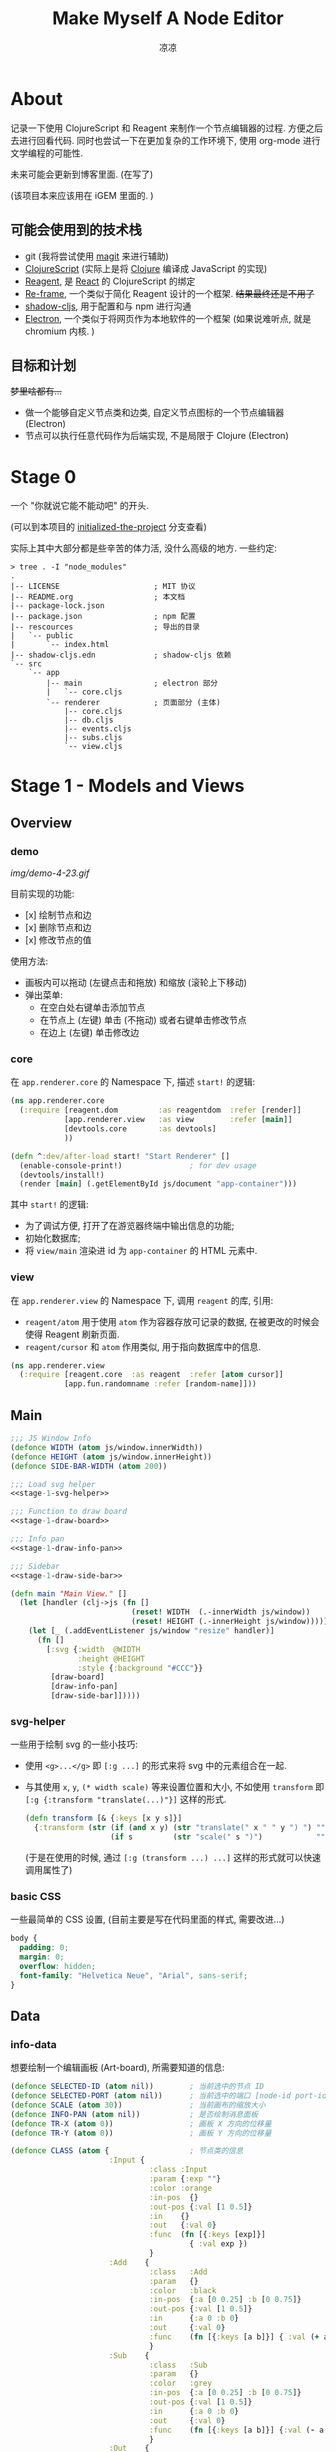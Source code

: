 #+title: Make Myself A Node Editor
#+author: 凉凉
* About
记录一下使用 ClojureScript 和 Reagent 来制作一个节点编辑器的过程.
方便之后去进行回看代码. 同时也尝试一下在更加复杂的工作环境下,
使用 org-mode 进行文学编程的可能性.

未来可能会更新到博客里面. (在写了)

(该项目本来应该用在 iGEM 里面的. )

** 可能会使用到的技术栈
+ git (我将尝试使用 [[https://magit.vc][magit]] 来进行辅助)
+ [[https://clojurescript.org][ClojureScript]] (实际上是将 [[https://clojure.org][Clojure]] 编译成 JavaScript 的实现)
+ [[https://reagent-project.github.io][Reagent]], 是 [[https://react.dev][React]] 的 ClojureScript 的绑定
+ [[https://github.com/day8/re-frame][Re-frame]], 一个类似于简化 Reagent 设计的一个框架.
  +结果最终还是不用了+
+ [[https://github.com/thheller/shadow-cljs][shadow-cljs]], 用于配置和与 npm 进行沟通
+ [[https://www.electronjs.org][Electron]], 一个类似于将网页作为本地软件的一个框架
  (如果说难听点, 就是 chromium 内核. )

** 目标和计划
+梦里啥都有...+

+ 做一个能够自定义节点类和边类, 自定义节点图标的一个节点编辑器 (Electron)
+ 节点可以执行任意代码作为后端实现, 不是局限于 Clojure (Electron)

* Stage 0
一个 "你就说它能不能动吧" 的开头.

(可以到本项目的 [[https://github.com/li-yiyang/write-myself-a-node-editor/tree/initialized-the-project][initialized-the-project]] 分支查看)

实际上其中大部分都是些辛苦的体力活, 没什么高级的地方.
一些约定:

#+begin_src shell
  > tree . -I "node_modules"
  .
  |-- LICENSE                     ; MIT 协议
  |-- README.org                  ; 本文档
  |-- package-lock.json
  |-- package.json                ; npm 配置
  |-- rescources                  ; 导出的目录
  |   `-- public
  |       `-- index.html
  |-- shadow-cljs.edn             ; shadow-cljs 依赖
  `-- src
      `-- app
          |-- main                ; electron 部分
          |   `-- core.cljs
          `-- renderer            ; 页面部分 (主体)
              |-- core.cljs
              |-- db.cljs
              |-- events.cljs
              |-- subs.cljs
              `-- view.cljs
#+end_src

* Stage 1 - Models and Views
** Overview
*** demo
#+caption: A very simple Demo
[[img/demo-4-23.gif]]

目前实现的功能:
+ [x] 绘制节点和边
+ [x] 删除节点和边
+ [x] 修改节点的值

使用方法:
+ 画板内可以拖动 (左键点击和拖放) 和缩放 (滚轮上下移动)
+ 弹出菜单:
  + 在空白处右键单击添加节点
  + 在节点上 (左键) 单击 (不拖动) 或者右键单击修改节点
  + 在边上 (左键) 单击修改边
*** core
在 =app.renderer.core= 的 Namespace 下,
描述 =start!= 的逻辑:

#+begin_src clojure :tangle src/app/renderer/core.cljs
  (ns app.renderer.core
    (:require [reagent.dom         :as reagentdom  :refer [render]]
              [app.renderer.view   :as view        :refer [main]]
              [devtools.core       :as devtools]
              ))

  (defn ^:dev/after-load start! "Start Renderer" []
    (enable-console-print!)               ; for dev usage
    (devtools/install!)
    (render [main] (.getElementById js/document "app-container")))
#+end_src

其中 =start!= 的逻辑:
+ 为了调试方便, 打开了在游览器终端中输出信息的功能;
+ 初始化数据库;
+ 将 =view/main= 渲染进 id 为 =app-container= 的 HTML 元素中. 

*** view
在 =app.renderer.view= 的 Namespace 下,
调用 =reagent= 的库, 引用:
+ =reagent/atom= 用于使用 =atom= 作为容器存放可记录的数据,
  在被更改的时候会使得 Reagent 刷新页面.
+ =reagent/cursor= 和 =atom= 作用类似,
  用于指向数据库中的信息.

#+name: stage-1-namespace
#+begin_src clojure :tangle src/app/renderer/view.cljs
  (ns app.renderer.view
    (:require [reagent.core  :as reagent  :refer [atom cursor]]
              [app.fun.randomname :refer [random-name]]))
#+end_src

** Main
#+name: stage-1-main
#+begin_src clojure :noweb yes :tangle src/app/renderer/view.cljs
  ;;; JS Window Info
  (defonce WIDTH (atom js/window.innerWidth))
  (defonce HEIGHT (atom js/window.innerHeight))
  (defonce SIDE-BAR-WIDTH (atom 200))

  ;;; Load svg helper
  <<stage-1-svg-helper>>

  ;;; Function to draw board
  <<stage-1-draw-board>>

  ;;; Info pan
  <<stage-1-draw-info-pan>>

  ;;; Sidebar
  <<stage-1-draw-side-bar>>

  (defn main "Main View." []
    (let [handler (clj->js (fn []
                             (reset! WIDTH  (.-innerWidth js/window))
                             (reset! HEIGHT (.-innerHeight js/window))))]
      (let [_ (.addEventListener js/window "resize" handler)]
        (fn []
          [:svg {:width  @WIDTH
                 :height @HEIGHT
                 :style {:background "#CCC"}}
           [draw-board]
           [draw-info-pan]
           [draw-side-bar]]))))
#+end_src

*** svg-helper
一些用于绘制 svg 的一些小技巧:
+ 使用 =<g>...</g>= 即 =[:g ...]= 的形式来将 svg 中的元素组合在一起.
+ 与其使用 =x=, =y=, =(* width scale)= 等来设置位置和大小,
  不如使用 =transform= 即 =[:g {:transform "translate(...)"}]= 这样的形式. 

  #+name: stage-1-svg-helper
  #+begin_src clojure :tangle no
    (defn transform [& {:keys [x y s]}]
      {:transform (str (if (and x y) (str "translate(" x " " y ") ") "")
                       (if s         (str "scale(" s ")")            ""))})
  #+end_src

  (于是在使用的时候, 通过 =[:g (transform ...) ...]= 这样的形式就可以快速调用属性了)
  
*** basic CSS
一些最简单的 CSS 设置, (目前主要是写在代码里面的样式, 需要改进...)

#+begin_src css :tangle rescources/public/css/main.css
  body {
    padding: 0;
    margin: 0;
    overflow: hidden;
    font-family: "Helvetica Neue", "Arial", sans-serif;
  }
#+end_src

** Data
*** info-data
想要绘制一个编辑画板 (Art-board), 所需要知道的信息:

#+name: stage-1-draw-board-info
#+begin_src clojure :noweb yes :tangle no
  (defonce SELECTED-ID (atom nil))        ; 当前选中的节点 ID
  (defonce SELECTED-PORT (atom nil))      ; 当前选中的端口 [node-id port-id]
  (defonce SCALE (atom 30))               ; 当前画布的缩放大小
  (defonce INFO-PAN (atom nil))           ; 是否绘制消息面板
  (defonce TR-X (atom 0))                 ; 画板 X 方向的位移量
  (defonce TR-Y (atom 0))                 ; 画板 Y 方向的位移量

  (defonce CLASS (atom {                  ; 节点类的信息
                        :Input {
                                 :class :Input
                                 :param {:exp ""}
                                 :color :orange
                                 :in-pos  {}
                                 :out-pos {:val [1 0.5]}
                                 :in    {}
                                 :out   {:val 0}
                                 :func  (fn [{:keys [exp]}]
                                          { :val exp })
                                 }
                        :Add    {
                                 :class   :Add
                                 :param   {}
                                 :color   :black
                                 :in-pos  {:a [0 0.25] :b [0 0.75]}
                                 :out-pos {:val [1 0.5]}
                                 :in      {:a 0 :b 0}
                                 :out     {:val 0}
                                 :func    (fn [{:keys [a b]}] { :val (+ a b) })
                                 }
                        :Sub    {
                                 :class   :Sub
                                 :param   {}
                                 :color   :grey
                                 :in-pos  {:a [0 0.25] :b [0 0.75]}
                                 :out-pos {:val [1 0.5]}
                                 :in      {:a 0 :b 0}
                                 :out     {:val 0}
                                 :func    (fn [{:keys [a b]}] {:val (- a b)})
                                 }
                        :Out    {
                                 :class   :Out
                                 :param   {}
                                 :color   :black
                                 :in-pos  {:a [0 0.5]}
                                 :out-pos {}
                                 :in      {:a nil}
                                 :out     {}
                                 :func    (fn [{:keys [a]}]
                                            (println a)
                                            {})}
                        }))

  (defonce NODES (atom {}))               ; 储存节点信息
  (defonce ARCS  (atom #{}))              ; 储存边信息

  (defonce DRAWED-NODES (atom '()))       ; 绘制的节点结果
  (defonce DRAWED-ARCS  (atom '()))       ; 绘制的边结果

  <<stage-1-draw-info-data>>
#+end_src

(注: 为了方便区分, 这里将外头定义的变量都使用大写来标识. )

*** data-manipulate
以及数据的处理和操作

#+name: stage-1-draw-info-data
#+begin_src clojure :noweb yes :tangle no
  ;;; Add/Delete Arcs
  <<stage-1-arc-add-delete>>

  ;;; Add/Delete Node
  <<stage-1-node-add-delete>>

  ;;; Node Evaluate
  <<stage-2-eval-node>>
#+end_src

+ 节点边增加, 删除, 以及查找

  目前对于边的存储的方式, 使用一个长度为 4 的 vector 来进行储存.
  每个边的节点储存形式如下 =[from-node from-port to-node to-port]=.
  =ARCS= 为一个存放 set 的 atom, 使得边的储存是唯一的,
  即两个节点之间不会有平行线. 

  #+name: stage-1-arc-add-delete
  #+begin_src clojure :noweb yes :tangle no
    ;;; Delete arc by [from-node from-port to-node to-port]
    <<stage-1-delete-arc>>

    ;;; Find arc(s) by {:from-node ... :from-port ... ...}
    <<stage-1-find-arc>>

    ;;; Add arc by [from-node from-port to-node to-port]
    <<stage-1-add-arc>>
  #+end_src
  + 边的删除

    #+name: stage-1-delete-arc
    #+begin_src clojure :tangle no
      (defn delete-arc [from-node from-port to-node to-port]
        (swap! ARCS disj [from-node from-port to-node to-port]))
    #+end_src

    使用 [[https://cljs.github.io/api/cljs.core/disj][=disj=]] 方法从 =ARCS= 中删除边.
  + 边的查找

    #+name: stage-1-find-arc
    #+begin_src clojure :tangle no
      (defn find-arc [{:keys [from-node from-port to-node to-port]}]
        (filter (fn [[f-n f-p t-n t-p]]
                  (and (or (nil? from-node) (= from-node f-n))
                       (or (nil? from-port) (= from-port f-p))
                       (or (nil? to-node)   (= to-node   t-n))
                       (or (nil? to-port)   (= to-port   t-p))))
                @ARCS ))
    #+end_src

    使用 [[https://cljs.github.io/api/cljs.core/filter][=filter=]] 方法从 =ARCS= 中筛选符合条件的边, 通过四个关键词进行限定匹配. 
  + 边的增加

    #+name: stage-1-add-arc
    #+begin_src clojure :tangle no
      (defn add-arc [from-node from-port to-node to-port]
        (cond
          (and (get-in @NODES [from-node :out-pos from-port])
               (get-in @NODES [to-node   :in-pos  to-port]))
          (do
            (doall (for [[f-n f-p t-n t-p] (find-arc {:to-node to-node
                                                      :to-port to-port})]
                     (delete-arc f-n f-p t-n t-p)))
            (swap! ARCS conj [from-node from-port to-node to-port]))

          (and (get-in @NODES [from-node :in-pos  from-port])
               (get-in @NODES [to-node   :out-pos to-port]))
          (do
            (doall (for [[f-n f-p t-n t-p] (find-arc {:to-node from-node
                                                      :to-port from-port})]
                     (delete-arc f-n f-p t-n t-p)))
            (swap! ARCS conj [to-node to-port from-node from-port]))))
    #+end_src

    在添加节点前进行判断, 检测出入节点 (因为边的逻辑是 =from -> to= 的有向边);
    而为了使得不会存在一个入点存在多条边同时进入, 在添加前先删除所有的其他入边.

    于是目前一个端口可以对应多个出边, 但是只能有一个入边. 
+ 节点增加和删除
  
  #+name: stage-1-node-add-delete
  #+begin_src clojure :noweb yes :tangle no
    ;;; Delete Node
    <<stage-1-del-node>>

    ;;; Add Node
    <<stage-1-add-node>>
  #+end_src

  + 节点的删除

    #+name: stage-1-del-node
    #+begin_src clojure :tangle no
      (defn del-node [id]
        ;; delete in arcs
        (doseq [[from-node from-port to-node to-port] (find-arc {:from-node id})]
          (delete-arc from-node from-port to-node to-port))

        ;; delete out arcs
        (doseq [[from-node from-port to-node to-port] (find-arc {:to-node id})]
          (delete-arc from-node from-port to-node to-port))

        ;; delete the node
        (swap! NODES dissoc id))
    #+end_src
    + 首先删除所有的出/入边
    + 然后删除对应的节点
  + 节点的增加

    #+name: stage-1-add-node
    #+begin_src clojure
      (defn add-node [& {:keys [name type x y]}]
        (let [id (random-uuid)
              {:keys [param in out func
                      in-pos out-pos color]} (@CLASS type)]
          (swap! NODES assoc id {:class type
                                 :name  name
                                 :param param
                                 :pos-x x
                                 :pos-y y
                                 :in    in
                                 :out   out
                                 :in-pos  in-pos
                                 :out-pos out-pos
                                 :color   color})))
    #+end_src
  + =random-name= 之后会加入自动生成一个随机名字的函数
    +(属于是传统艺能了, 可以看看我计科导作业 [[https://github.com/li-yiyang/CARDs][CARDs]] 的 motto 的生成)+

    #+begin_html
    <details><summary></summary>
    #+end_html

    #+begin_src clojure :tangle src/app/fun/randomname.cljs
      (ns app.fun.randomname
        (:require [clojure.string :as string :refer [join]]))

      (def data
        {:name [:adj :noun]
         :adj  [["super" "ultra" "pro" "surprising"]]
         :noun [["node" "point" "port"]]})

      (defn pick-random [vec]
        (nth vec (.floor js/Math (rand (count vec)))))

      (defn random-name
        ([] (random-name :name 0))
        ([terminal depth]
         (let [read (data terminal)]
           (if (or (nil? read)
                   (> depth 10))
             (str terminal)
             (join "-" (for [item read]
                         (cond
                           (keyword? item) (random-name item (+ 1 depth))
                           (vector? item)  (random-name (pick-random item) (+ 1 depth))
                           :else item)))))))
    #+end_src

    + 之后需要增加更多的 =data=
    + 不过在生产中可能需要去掉... 做着玩了属于是

    #+begin_html
    </details>
    #+end_html

** Draw Board
*** Overview
绘制的整体框架如下:

#+name: stage-1-draw-board
#+begin_src clojure :noweb yes :tangle no
  ;;; Info and Data
  <<stage-1-draw-board-info>>

  ;;; Nodes
  <<stage-1-draw-node>>

  ;;; Art-board
  <<stage-1-draw-art-board>>

  (defn draw-board []
    (let [nodes DRAWED-NODES]
      (fn []
        [draw-artboard
         ^{:key :draw-arcs} [draw-arcs]
         ^{:key :draw-nodes} [draw-nodes]])))
#+end_src

其中的框架具体内容如下:

*** art-board
绘制 Art-board (作为主要的入口), 大致逻辑如下:
+ 绘制一个蒙版和背景并将蒙版叠在背景上 =rect=
+ 当背景被拖动的时候, 响应拖动事件和鼠标落下的事件
+ 绘制其他的主体
  
#+name: stage-1-draw-art-board
#+begin_src clojure :tangle no
  (defn draw-artboard [& nodes]
    ;; local closure variable
    (let [dragging? (atom false)]
      ;; predefine functions
      (let [resize-artboard  (fn [mouse]
                               (.stopPropagation mouse)
                               (reset!
                                SCALE
                                (max 10 (min 100 (+ (* 0.05 mouse.deltaY) @SCALE)))))
            start-artboard   (fn [mouse]
                               (.stopPropagation mouse)
                               (reset! SELECTED-PORT nil)
                               (condp = mouse.button
                                 0 (do
                                     (reset! INFO-PAN nil)
                                     (reset! dragging? true))
                                 2 (do
                                     (reset! INFO-PAN  {:x mouse.clientX
                                                        :y mouse.clientY
                                                        :type :add}))
                                 nil))
            moving-artboard  (fn [mouse]
                               (.stopPropagation mouse)
                               (when @dragging?
                                 (reset! TR-X (+ @TR-X mouse.movementX))
                                 (reset! TR-Y (+ @TR-Y mouse.movementY))))
            stop-artboard    (fn [mouse]
                               (reset! dragging? false))]
        (fn [node]
          [:g
           ;; Mask
           [:mask#art-board-background-mask
            [:rect {:width  (- @WIDTH @SIDE-BAR-WIDTH (* 3 10))
                    :height (- @HEIGHT 20)
                    :fill   :white
                    :stroke :black
                    :stroke-width 3}]]
           ;; Artboard
           [:g {:transform "translate(10 10)"}
            ;; background
            [:rect {:width  (- @WIDTH @SIDE-BAR-WIDTH (* 3 10))
                    :height (- @HEIGHT 20)
                    :fill   :white
                    :stroke :black
                    :stroke-width 3
                    :on-wheel       resize-artboard
                    :on-mouse-down  start-artboard
                    :on-mouse-move  moving-artboard
                    :on-mouse-leave stop-artboard
                    :on-mouse-up    stop-artboard}]
            ;; nodes
            [:g {:mask "url(#art-board-background-mask)"}
             [:g (transform :x @TR-X :y @TR-Y :s @SCALE)
              nodes]]]]))))
#+end_src

其中有一个两层的let函数分别用于声明所用的变量闭包以及内部使用的函数.
(关于为什么提前定义内部使用的函数这是为了防止在之后重新绘制节点的时候,
这是为了防止每次都需要重新执行并计算函数而浪费性能. ) 

*** draw-node-arc
绘制节点的边  
+ 绘制边的方式为一根 Bessel 曲线

#+name: stage-1-draw-node-arc  
#+begin_src clojure :tangle no
  (defn draw-node-arc [{:keys [x1 y1 x2 y2 info]}]
    (let [select-arc (fn [info mouse]
                       (reset! INFO-PAN {:x mouse.clientX
                                         :y mouse.clientY
                                         :type :arc
                                         :info info}))]
     (fn [{:keys [x1 y1 x2 y2]}]
       (let [weight (min 6 (* 0.1 (abs (- y2 y1)) (max 8 (abs (- x2 x1)))))]
         [:path {:d (str "M" x1 " " y1 " "
                         "C" (+ x1 weight) " " y1 ", "
                         (- x2 weight) " " y2 ", "
                         x2 " " y2)
                 :stroke :grey
                 :stroke-width 0.12
                 :fill :none
                 :on-click #(select-arc info %)}]))))

  (defn draw-arcs []
    (fn []
      [:g
       (doall
        (for [[from-node from-port to-node to-port] @ARCS]
          (let [x1 @(cursor NODES [from-node :pos-x])
                y1 @(cursor NODES [from-node :pos-y])
                x2 @(cursor NODES [to-node :pos-x])
                y2 @(cursor NODES [to-node :pos-y])
                [dx1 dy1] @(cursor NODES [from-node :out-pos from-port])
                [dx2 dy2] @(cursor NODES [to-node   :in-pos  to-port])]
            ^{:key (str "arc-" from-node from-port to-node to-port)}
            [draw-node-arc {:x1 (+ x1 dx1) :y1 (+ y1 dy1)
                            :x2 (+ x2 dx2) :y2 (+ y2 dy2)
                            :info [from-node from-port to-node to-port]}])))]))
#+end_src

*** draw-node
绘制节点

+ 整体
  #+name: stage-1-draw-node
  #+begin_src clojure :noweb yes :tangle no
    ;;; Draw nodes
    <<stage-1-draw-node-arc>>
    <<stage-1-draw-node-port>>
    <<stage-1-draw-node-body>>

    (defn draw-node [id node]
      (fn []
        (let [x (get-in @NODES [id :pos-x])
              y (get-in @NODES [id :pos-y])]
          [:g
           ;; draw body
           ^{:key (str id "body")} [draw-node-body id {:x x :y y}]

           ;; draw in port
           (for [[port [dx dy]] (node :in-pos)]
             ^{:key (str id "in" port)} [draw-node-port {:id   id
                                                         :port port
                                                         :x    (+ x dx)
                                                         :y    (+ y dy)}])

           ;; draw out port
           (for [[port [dx dy]] (node :out-pos)]
             ^{:key (str id "out" port)} [draw-node-port {:id   id
                                                          :port port
                                                          :x    (+ x dx)
                                                          :y    (+ y dy)}])])))

    (defn draw-nodes []
      (fn []
        [:g
         (for [[id node] @NODES]
          ^{:key (str "node" id)} [draw-node id node])]))
  #+end_src
+ 绘制节点主体
  
  #+name: stage-1-draw-node-body
  #+begin_src clojure :tangle no
    (defn draw-node-body [id {:keys [x y]}]
      (let [node-moved (atom false)]
        (let [start-move (fn [node mouse]
                           (condp = mouse.button
                             0 (do          ; left click: MOVE NODE
                                 (reset! node-moved false)
                                 (reset! INFO-PAN nil)
                                 (reset! SELECTED-ID node))
                             2 (do          ; right click: OPEN INFO-PAN
                                 (reset! INFO-PAN {:x mouse.clientX
                                                   :y mouse.clientY
                                                   :type :node
                                                   :info node}))
                             '()))
              move-node  (fn [id mouse]
                           (when (= id @SELECTED-ID)
                             (reset! node-moved true)
                             (reset!
                              NODES
                              (-> @NODES
                                  (update-in [id :pos-x]
                                             #(+ % (/ mouse.movementX @SCALE)))
                                  (update-in [id :pos-y]
                                             #(+ % (/ mouse.movementY @SCALE)))))))
              end-move   (fn [node mouse]
                           (reset! SELECTED-ID nil)
                           (when (and (= mouse.movementX 0)
                                      (= mouse.movementY 0)
                                      node
                                      (not @node-moved))
                             (reset! INFO-PAN {:x mouse.clientX
                                               :y mouse.clientY
                                               :type :node
                                               :info node})
                             (reset! node-moved false)))]
          (fn [id {:keys [x y]}]
            [:g (conj (transform :x x :y y)
                      {
                       :on-mouse-down  #(start-move id %)
                       :on-mouse-move  #(move-node id %)
                       :on-mouse-leave #(end-move false %)
                       :on-mouse-up    #(end-move id %)})
             [:rect {:width 1
                     :height 1
                     :fill @(cursor NODES [id :color])}]]))))
  #+end_src
+ 绘制节点的接口

  在 =NODES= 中的数据记录的 =in-pos=, =out-pos= 的形式为
  ={:port-name [port-relative-x port-relative-y]}=.
  使用相对位移的方式来进行绘制端口相对节点 (右上角) 的位置.


  #+name: stage-1-draw-node-port
  #+begin_src clojure
    (defn draw-node-port [{:keys [id port x y]}]
      (let [select-port (fn [node-id port-id mouse]
                          (condp = mouse.button
                            0 (if (nil? @SELECTED-PORT)
                                (reset! SELECTED-PORT [node-id port-id])
                                (let [[id2 port2] @SELECTED-PORT]
                                  (reset! SELECTED-PORT nil)
                                  (add-arc id2 port2 node-id port-id)))
                            nil))]

       (fn [{:keys [x y]}]
         [:circle {:cx x
                   :cy y
                   :r  0.12
                   :stroke :black
                   :stroke-width 0.05
                   :fill (let [[node-id port-id] @SELECTED-PORT]
                           (if (and (= node-id id)
                                    (= port-id port))
                             :orange
                             :white))
                   :on-mouse-down #(select-port id port %)}])))
  #+end_src
  
** Sidebar
绘制 Side-bar: 用于表现项目的树状关系, 进行更多的处理等工作.

+ 在侧边栏中的功能, 嗯, 目前就用做调试用吧. 

#+name: stage-1-draw-side-bar
#+begin_src clojure :noweb yes :tangle no
  <<stage-1-draw-sidebox-dbg>>

  (defn draw-side-bar []
    (let [drag? (atom false)]
      (let [mouse-down #(reset! drag? true)
            mouse-leave #(reset! drag? false)
            mouse-move (fn [mouse]
                         (when @drag?
                           (if (< @SIDE-BAR-WIDTH 100)
                             (reset! SIDE-BAR-WIDTH 100)
                             (swap! SIDE-BAR-WIDTH - mouse.movementX))))]
        (fn []
          (let [sidebox [:rect {:width @SIDE-BAR-WIDTH
                                :height (- @HEIGHT 20)
                                :fill :white
                                :stroke :black
                                :stroke-width 3}]]
            [:g (transform :x (- @WIDTH @SIDE-BAR-WIDTH 20)
                           :y 10)
             [:rect {:width 10
                     :height (- @HEIGHT 20)
                     :fill :transparent
                     :stroke :none
                     :on-mouse-down mouse-down
                     :on-mouse-move mouse-move
                     :on-mouse-leave mouse-leave
                     :on-mouse-up mouse-leave}]
             [:g (transform :x 10 :y 0)
              [:mask.sidebox-mask sidebox]
              [:g {:mask "url(#sidebox-mask)"}
               sidebox
               [draw-sidebox-dbg]]]])))))
#+end_src

*** draw-sidebox-dbg
#+name: stage-1-draw-sidebox-dbg
#+begin_src clojure :tangle no
  (defn draw-sidebox-dbg []
    (fn []
      [:g
       [:foreignObject {:width @SIDE-BAR-WIDTH
                        :height (- @HEIGHT 20)}
        [:div
         [:h1 "Bad DBG"]

         (for [[idx id] (map-indexed vector @EVAL-NODE-QUEUE)]
           ^{:key (str idx "sidebar-" id)} [:li id])]]
       [:g (transform :x 10 :y (- @HEIGHT 60))
        ^{:key :sidebox-dbg-eval-graph} [:rect {:width 30
                                                :height 30
                                                :fill :green
                                                :stroke :black
                                                :stroke-width "2px"
                                                :on-click eval-graph}]
        ^{:key :sidebox-dbg-eval-graph-init} [:rect {:width 30
                                                        :height 30
                                                        :x 40
                                                        :fill :yellow
                                                        :stroke :black
                                                        :stroke-width "2px"
                                                        :on-click eval-graph-initial}]
        ^{:key :sidebox-dbg-eval-graph-step} [:rect {:width 30
                                                     :height 30
                                                     :x 80
                                                     :fill :red
                                                     :stroke :black
                                                     :stroke-width "2px"
                                                     :on-click eval-graph-stepper}]]]))
#+end_src

** Info-pan
绘制 Info-pan: 用于展示节点的信息, 添加或者删除节点等进行交互的工作. 

#+name: stage-1-draw-info-pan
#+begin_src clojure :noweb yes :tangle no
  <<stage-1-draw-pan-helper>>
  <<stage-1-draw-add-pan>>
  <<stage-1-draw-node-pan>>
  <<stage-1-draw-arc-pan>>

  (defn draw-info-pan []
    (let [width  150
          height 200
          rect   [:rect {:width  width
                         :height height
                         :fill   :white
                         :fill-opacity 0.5
                         :stroke :black
                         :stroke-width 2}]]
      (fn []
        (when-not (nil? @INFO-PAN)        ; draw when INFO-PAN is triggered
          (let [{:keys [type x y info]} @INFO-PAN]
            [:g (transform :x x :y y)
             [:mask#info-pan-mask rect]
             rect
             [:foreignObject {:mask "url(info-pan-mask)"
                              :width width
                              :height height}
              [:div {:style {:overflow-y :scroll
                             :width "100%"
                             :height "100%"
                             :margin 0
                             :padding 0}}
               (condp = type
                 :add  ^{:key info} [draw-add-pan info]
                 :node ^{:key info} [draw-node-pan info]
                 :arc  ^{:key info} [draw-arc-pan info]
                 nil)]]])))))
#+end_src
+ 为了方便绘制元素, 将一些共同的元素进行打包:

  #+name: stage-1-draw-pan-helper
  #+begin_src clojure :noweb yes :tangle no
    <<stage-1-draw-pan-button>>
    <<stage-1-draw-pan-split>>
    <<stage-1-draw-pan-form>>
    <<stage-1-draw-pan-title>>
  #+end_src
  + 绘制标题

    #+name: stage-1-draw-pan-title
    #+begin_src clojure :tangle no
      (defn draw-pan-title [attrs]
        (fn [attrs]
          [:div.info-title {:style {:background (or (attrs :color) :grey)
                                    :padding "5px"}}
           (attrs :label)]))
    #+end_src

    注: 这里缺少一些 CSS 特效...
    目前的想法是:
    + 尝试实现一个背景透明
    + 或者实现字体颜色自动变化
  + 绘制分割符

    #+name: stage-1-draw-pan-split
    #+begin_src clojure :tangle no
      (defn draw-pan-split [attrs]
        (fn [attrs]
          [:div.info-split {:style {:padding-top "5px"
                                    :padding-bottom "2px"
                                    :padding-left "5px"
                                    :padding-right "5px"}}
           [:span.info-split-label (attrs :label)]
           [:hr.info-split-hr {:style {:margin-top "1px"
                                       :margin-bottom "0px"}}]]))
    #+end_src
  + 绘制表单

    #+name: stage-1-draw-pan-form
    #+begin_src clojure :tangle no
      (defn draw-pan-form [attrs]
        (let [nop #()]
          (fn [attrs]
            [:div.info-item {:style {:margin-top "3px"
                                     :margin-left "2px"
                                     :margin-right "2px"}}
             [:span.info-label {:style {:width "30%"
                                        :padding "2px"
                                        :margin "0"
                                        :margin-right "3px"}}
              (attrs :label)]
             [:input.info-input {:style {:width "50%"
                                         :padding "2px"
                                         :margin "0"}
                                 :placeholder (or (attrs :placeholder) "")
                                 :value (or (attrs :value) "")
                                 :disabled (boolean (attrs :disabled))
                                 :on-blur (or (attrs :on-blur) nop)
                                 :on-key-press (or (attrs :on-key-press) nop)
                                 :on-change (or (attrs :on-change) nop)}]])))
    #+end_src
  + 绘制按钮
    
    #+name: stage-1-draw-pan-button
    #+begin_src clojure :tangle no
      (defn draw-pan-button [attrs]
        (fn [attrs]
          [:center.info-button-wrapper {:style {:padding "5px"}}
           [:button.info-button {:style {:width "100%"}
                                 :on-click (attrs :on-click)}
            (attrs :label)]]))
    #+end_src
+ 绘制添加节点的表单
    
  #+name: stage-1-draw-add-pan
  #+begin_src clojure :tangle no
    (defn draw-add-pan [info]
      (let [search (atom (random-name))]
        (let [rand-name-fun #(reset! search (random-name))
              update-value #(reset! search (-> % .-target .-value))
              make-new-node (fn [type mouse]
                              (let [x (/ (- mouse.clientX @TR-X) @SCALE)
                                    y (/ (- mouse.clientY @TR-Y) @SCALE)]
                                (reset! INFO-PAN nil)
                                (add-node {:name @search
                                           :type type
                                           :x x
                                           :y y})))]
         (fn []
           [:div
            [draw-pan-title {:color "#CCC"
                             :label "Add Node"}]
            ^{:key :info-pan-form-split} [draw-pan-split {:label "Node Name"}]
            [draw-pan-form {:label "name"
                            :value @search
                            :on-change update-value}]

            ^{:key :info-pan-class-split} [draw-pan-split {:label "Classes"}]
            (for [[type _] @CLASS]
              ^{:key (str "i-p-s-" type)}
              [:div.type-select {:style {:padding "3px"}
                                 :on-click #(make-new-node type %)}
               (str type)])]))))
  #+end_src
+ 绘制节点信息表单
    
  #+name: stage-1-draw-node-pan
  #+begin_src clojure :tangle no
    (defn draw-node-pan [info]
      (let [editname? (atom false)
            buffer (atom false)]
        (let [update      (fn [node type arg input]
                            (swap!
                             (cursor NODES [node type])
                             assoc arg
                             (-> input .-target .-value)))
              delete-node (fn [node]
                            (reset! INFO-PAN nil)
                            (del-node node))
              enter-press (fn [node key]
                            (condp = key.charCode
                              13  (eval-node node)
                              nil))]
         (fn [info]
           (let [{:keys [param in out color name]} @(cursor NODES [info])]
             (reset! editname? false)
             [:div
              [draw-pan-title {:color color
                               :label name}]

              ^{:key :info-pan-param-split} [draw-pan-split {:label "Parameters"}]
              (doall
               (for [[arg val] param]
                 ^{:key (str "info-p-" arg)}
                 [draw-pan-form {:label arg
                                 :placeholder val
                                 :value val
                                 ; :on-blur #(eval-node info)
                                 :on-key-press #(enter-press info %)
                                 :on-change #(update info :param arg %)}]))
              ^{:key :info-pan-in-split} [draw-pan-split {:label "Inputs"}]
              (doall
               (for [[arg val] in]
                 ^{:key (str "info-i-" arg)}
                 [draw-pan-form {:label arg
                                 :placeholder val
                                 :value val
                                 ; :on-blur #(eval-node info)
                                 :on-key-press #(enter-press info %)
                                 :on-change #(update info :in arg %)}]))

              ^{:key :info-pan-val-split} [draw-pan-split {:label "Results"}]
              (doall
               (for [[arg val] out]
                 ^{:key (str "info-v-" arg)}
                 [draw-pan-form {:label arg
                                 :disabled true
                                 :value val}]))

              [draw-pan-button {:on-click #(delete-node info)
                                :label "Delete Node"}]])))))
  #+end_src
+ 绘制边表单

  #+name: stage-1-draw-arc-pan
  #+begin_src clojure :tangle no
    (defn draw-arc-pan [info]
      (let [delete (fn [from-node from-port to-node to-port]
                     (reset! INFO-PAN nil)
                     (delete-arc from-node from-port to-node to-port))]
        (fn [info]
          (let [[from-node from-port to-node to-port] info]
            [:div
             [draw-pan-title {:label (str from-port "->" to-port)}]

             [draw-pan-button {:label "Delete Arc"
                               :on-click #(delete from-node from-port to-node to-port)
                               }]]))))
  #+end_src
* Stage 2 - Logic and Evaluate
** Overview
运算单个节点:
+ 将 =param=, =in= 作为计算环境
  + =param= 是节点的内置属性
  + =in= 是节点的外部输入, 在没有输入的时候, 可以手动填充
+ 调用 =CLASS= 的 =func= 在环境中进行计算
+ 将计算后的结果作为 =out= 进行储存

#+name: stage-2-eval-node
#+begin_src clojure :noweb yes :tangle no
  (defn eval-node [id]
    (let [class (cursor NODES [id :class])
          in    (cursor NODES [id :in])
          param (cursor NODES [id :param])
          out   (cursor NODES [id :out])]
      (let [func (cursor CLASS [@class :func])]
        ;; update-node-input
        (doseq [[port _] @in]
          (doseq [[from-node from-port _ _] (find-arc {:to-node id :to-port port})]
            (swap! in assoc port @(cursor NODES [from-node :out from-port]))))

        ;; eval out
        (reset! out (@func (conj @in @param))))))

  <<stage-2-eval-graph>>
#+end_src

计算整个图, 不过为了方便分析, 这里将计算整个图的函数拆分成如下的部分:

#+name: stage-2-eval-graph
#+begin_src clojure :noweb yes :tangle no
  (defonce EVAL-NODE-QUEUE (atom []))

  <<stage-2-eval-graph-initial>>
  <<stage-2-eval-graph-stepper>>

  (defn eval-graph []
    (eval-graph-initial)
    (while (not (empty? @EVAL-NODE-QUEUE))
      (eval-graph-stepper)))
#+end_src

+ 启动函数: 将所有的 =Input= 类型的节点放入执行队列 =EVAL-NODE-QUEUE= 中:

  #+name: stage-2-eval-graph-initial
  #+begin_src clojure :tangle no
    (defn eval-graph-initial []
      (reset! EVAL-NODE-QUEUE
              (->> @NODES
                   (filter (fn [[_ {class :class}]] (= class :Input)))
                   (map (fn [[id _]] id)))))
  #+end_src
+ 单步执行函数: 从 =EVAL-NODE-QUEUE= 中按照先入后出的逻辑取一个节点进行计算

  #+name: stage-2-eval-graph-stepper
  #+begin_src clojure :tangle no
    (defn eval-graph-stepper []
      (when-not (empty? @EVAL-NODE-QUEUE)
        (let [[node & rest] @EVAL-NODE-QUEUE]
          (eval-node node)
          (reset! EVAL-NODE-QUEUE
                  (concat rest
                          (map (fn [[_ _ from _]] from)
                               (find-arc {:from-node node})))))))
  #+end_src
* COMMENT LocalWords
#  LocalWords: LocalWords magit svg cljs noweb TODO dbg sidebox
